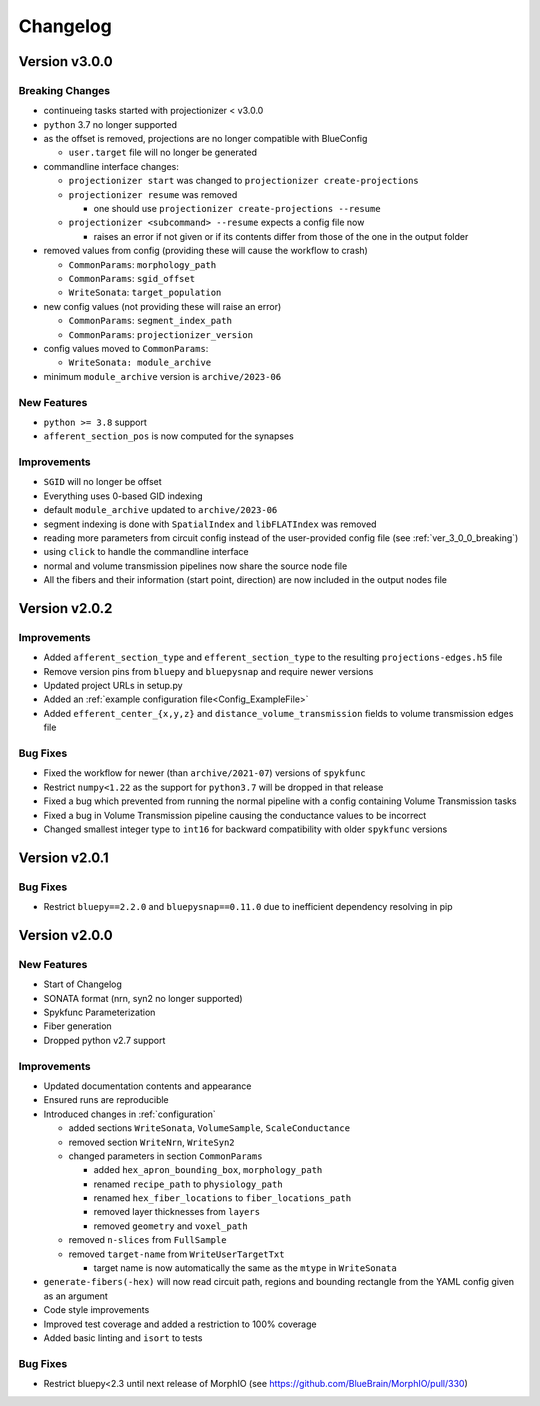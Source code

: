 .. _changelog:

Changelog
=========

Version v3.0.0
--------------

.. _ver_3_0_0_breaking:

Breaking Changes
~~~~~~~~~~~~~~~~
- continueing tasks started with projectionizer < v3.0.0
- ``python`` 3.7 no longer supported
- as the offset is removed, projections are no longer compatible with BlueConfig

  - ``user.target`` file will no longer be generated

- commandline interface changes:

  - ``projectionizer start`` was changed to ``projectionizer create-projections``
  - ``projectionizer resume`` was removed

    - one should use ``projectionizer create-projections --resume``

  - ``projectionizer <subcommand> --resume`` expects a config file now

    - raises an error if not given or if its contents differ from those of the one in the output folder

- removed values from config (providing these will cause the workflow to crash)

  - ``CommonParams``: ``morphology_path``
  - ``CommonParams``: ``sgid_offset``
  - ``WriteSonata``: ``target_population``

- new config values (not providing these will raise an error)

  - ``CommonParams``: ``segment_index_path``
  - ``CommonParams``: ``projectionizer_version``

- config values moved to ``CommonParams``:

  - ``WriteSonata: module_archive``

- minimum ``module_archive`` version is ``archive/2023-06``

New Features
~~~~~~~~~~~~
- ``python >= 3.8`` support
- ``afferent_section_pos`` is now computed for the synapses

Improvements
~~~~~~~~~~~~
- ``SGID`` will no longer be offset
- Everything uses 0-based GID indexing
- default ``module_archive`` updated to ``archive/2023-06``
- segment indexing is done with ``SpatialIndex`` and ``libFLATIndex`` was removed
- reading more parameters from circuit config instead of the user-provided config file (see :ref:`ver_3_0_0_breaking`)
- using ``click`` to handle the commandline interface
- normal and volume transmission pipelines now share the source node file
- All the fibers and their information (start point, direction) are now included in the output nodes file


Version v2.0.2
--------------

Improvements
~~~~~~~~~~~~
- Added ``afferent_section_type`` and ``efferent_section_type`` to the resulting ``projections-edges.h5`` file
- Remove version pins from ``bluepy`` and ``bluepysnap`` and require newer versions
- Updated project URLs in setup.py
- Added an :ref:`example configuration file<Config_ExampleFile>`
- Added ``efferent_center_{x,y,z}`` and ``distance_volume_transmission`` fields to volume transmission edges file

Bug Fixes
~~~~~~~~~
- Fixed the workflow for newer (than ``archive/2021-07``) versions of ``spykfunc``
- Restrict ``numpy<1.22`` as the support for ``python3.7`` will be dropped in that release
- Fixed a bug which prevented from running the normal pipeline with a config containing Volume Transmission tasks
- Fixed a bug in Volume Transmission pipeline causing the conductance values to be incorrect
- Changed smallest integer type to ``int16`` for backward compatibility with older ``spykfunc`` versions


Version v2.0.1
--------------

Bug Fixes
~~~~~~~~~
- Restrict ``bluepy==2.2.0`` and ``bluepysnap==0.11.0`` due to inefficient dependency resolving in pip


Version v2.0.0
--------------

New Features
~~~~~~~~~~~~
- Start of Changelog
- SONATA format (nrn, syn2 no longer supported)
- Spykfunc Parameterization
- Fiber generation
- Dropped python v2.7 support

Improvements
~~~~~~~~~~~~
- Updated documentation contents and appearance
- Ensured runs are reproducible
- Introduced changes in :ref:`configuration`

  - added sections ``WriteSonata``, ``VolumeSample``, ``ScaleConductance``
  - removed section ``WriteNrn``, ``WriteSyn2``
  - changed parameters in section ``CommonParams``

    - added ``hex_apron_bounding_box``, ``morphology_path``
    - renamed ``recipe_path`` to ``physiology_path``
    - renamed ``hex_fiber_locations`` to ``fiber_locations_path``
    - removed layer thicknesses from ``layers``
    - removed ``geometry`` and ``voxel_path``

  - removed ``n-slices`` from ``FullSample``
  - removed ``target-name`` from ``WriteUserTargetTxt``

    - target name is now automatically the same as the ``mtype`` in ``WriteSonata``

- ``generate-fibers(-hex)`` will now read circuit path, regions and bounding rectangle from the YAML config given as an argument
- Code style improvements
- Improved test coverage and added a restriction to 100% coverage
- Added basic linting and ``isort`` to tests

Bug Fixes
~~~~~~~~~
- Restrict bluepy<2.3 until next release of MorphIO (see https://github.com/BlueBrain/MorphIO/pull/330)
